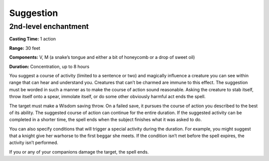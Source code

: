 
Suggestion
----------

2nd-level enchantment
^^^^^^^^^^^^^^^^^^^^^

**Casting Time:** 1 action

**Range:** 30 feet

**Components:** V, M (a snake’s tongue and either a bit of honeycomb or
a drop of sweet oil)

**Duration:** Concentration, up to 8 hours

You suggest a course of activity (limited to a sentence or two) and
magically influence a creature you can see within range that can hear
and understand you. Creatures that can’t be charmed are immune to this
effect. The suggestion must be worded in such a manner as to make the
course of action sound reasonable. Asking the creature to stab itself,
throw itself onto a spear, immolate itself, or do some other obviously
harmful act ends the spell.

The target must make a Wisdom saving throw. On a failed save, it pursues
the course of action you described to the best of its ability. The
suggested course of action can continue for the entire duration. If the
suggested activity can be completed in a shorter time, the spell ends
when the subject finishes what it was asked to do.

You can also specify conditions that will trigger a special activity
during the duration. For example, you might suggest that a knight give
her warhorse to the first beggar she meets. If the condition isn’t met
before the spell expires, the activity isn’t performed.

If you or any of your companions damage the target, the spell ends.
